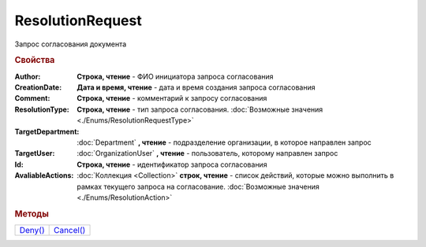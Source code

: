 ResolutionRequest
=================

Запрос согласования документа


.. rubric:: Свойства

:Author:
  **Строка, чтение** - ФИО инициатора запроса согласования

:CreationDate:
  **Дата и время, чтение** - дата и время создания запроса согласования

:Comment:
  **Строка, чтение** - комментарий к запросу согласования

:ResolutionType:
  **Строка, чтение** - тип запроса согласования. :doc:`Возможные значения <./Enums/ResolutionRequestType>`

:TargetDepartment:
  :doc:`Department` **, чтение** - подразделение организации, в которое направлен запрос

:TargetUser:
  :doc:`OrganizationUser` **, чтение** - пользователь, которому направлен запрос

:Id:
  **Строка, чтение** - идентификатор запроса согласования

:AvaliableActions:
  :doc:`Коллекция <Collection>` **строк, чтение** - список действий, которые можно выполнить в рамках текущего запроса на согласование. :doc:`Возможные значения <./Enums/ResolutionAction>`


.. rubric:: Методы

+---------------------------+-----------------------------+
| |ResolutionRequest-Deny|_ | |ResolutionRequest-Cancel|_ |
+---------------------------+-----------------------------+

.. |ResolutionRequest-Deny| replace:: Deny()
.. |ResolutionRequest-Cancel| replace:: Cancel()



.. _ResolutionRequest-Deny:
.. method:: ResolutionRequest.Deny([Comment])

  :Comment: ``строка`` комментарий к отказу в резолюции

  Выполняет отказ в запрошенной резолюции



.. _ResolutionRequest-Cancel:
.. method:: ResolutionRequest.Cancel()

  Отменяет запрошенную резолюцию
